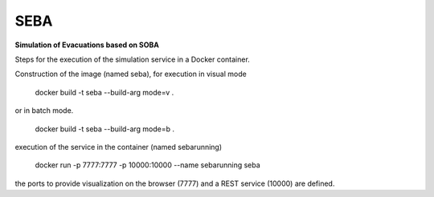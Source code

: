 SEBA
----

**Simulation of Evacuations based on SOBA**

Steps for the execution of the simulation service in a Docker container. 

Construction of the image (named seba), for execution in visual mode

	docker build -t seba --build-arg mode=v .

or in batch mode.

	docker build -t seba --build-arg mode=b .

execution of the service in the container (named sebarunning)

	docker run -p 7777:7777 -p 10000:10000 --name sebarunning seba

the ports to provide visualization on the browser (7777) and a REST service (10000) are defined.
